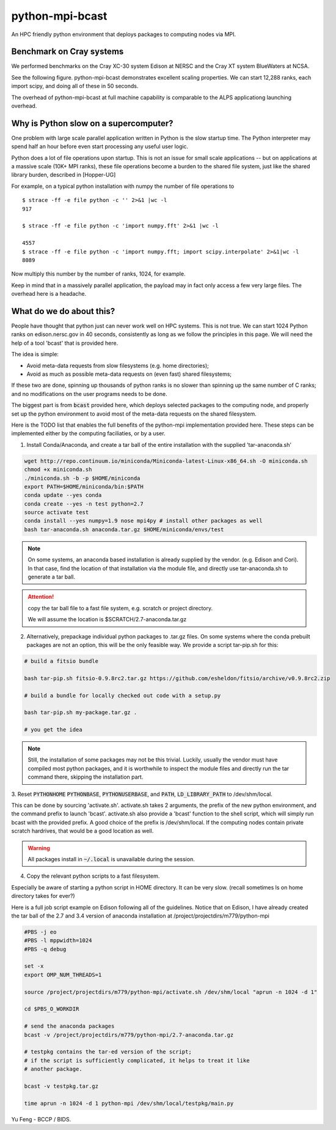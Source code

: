 python-mpi-bcast
================

An HPC friendly python environment that deploys packages to computing nodes via MPI.

.. image:: https://api.travis-ci.org/rainwoodman/python-mpi-bcast.svg
    :alt: Build Status
    :target: https://travis-ci.org/rainwoodman/python-mpi-bcast/

Benchmark on Cray systems
-------------------------

We performed benchmarks on the Cray XC-30 system Edison at NERSC and the Cray XT system BlueWaters
at NCSA.

See the following figure. python-mpi-bcast demonstrates excellent scaling properties.
We can start 12,288 ranks, each import scipy, and doing all of these in 50 seconds. 

The overhead of python-mpi-bcast at full machine capability is comparable to the ALPS applicationg launching
overhead.

.. image:: https://raw.githubusercontent.com/rainwoodman/python-mpi-bcast/master/cray-xc30/cray-xc30-startup-time.png
    :width: 40%

.. image:: https://raw.githubusercontent.com/rainwoodman/python-mpi-bcast/master/cray-xt/cray-xt-startup-time.png
    :width: 40%

Why is Python slow on a supercomputer?
---------------------------------------

One problem with large scale parallel application written in Python is the slow startup time. 
The Python interpreter may spend half an hour before even start processing any useful user logic.

Python does a lot of file operations upon startup.
This is not an issue for small scale applications -- but on
applications at a massive scale (10K+ MPI ranks), these file
operations become a burden to the shared file system, just like the
shared library burden, described in [Hopper-UG]

For example, on a typical python installation with numpy the number of
file operations to  ::

   $ strace -ff -e file python -c '' 2>&1 |wc -l
   917

   $ strace -ff -e file python -c 'import numpy.fft' 2>&1 |wc -l

   4557
   $ strace -ff -e file python -c 'import numpy.fft; import scipy.interpolate' 2>&1|wc -l
   8089

Now multiply this number by the number of ranks, 1024, for example.

Keep in mind that in a massively parallel application, the payload may
in fact only access a few very large files. The overhead here is a
headache.

What do we do about this?
-------------------------

People have thought that python just can never work well on HPC systems.
This is not true. 
We can start 1024 Python ranks on edison.nersc.gov in 40 seconds, consistently as long as we
follow the principles in this page. We will need the help of a tool 'bcast' that is provided here.

The idea is simple: 

- Avoid meta-data requests from slow filesystems (e.g. home directories);
- Avoid as much as possible meta-data requests on (even fast) shared filesystems;

If these two are done, spinning up thousands of python ranks is no slower than
spinning up the same number of C ranks; and no modifications on the user programs
needs to be done.

The biggest part is from :code:`bcast` provided here, which deploys selected packages 
to the computing node, and properly set up the python environment to avoid
most of the meta-data requests on the shared filesystem.


Here is the TODO list that enables the full benefits of the
python-mpi implementation provided here. These steps can be implemented 
either by the computing faciliaties, or by a user.

1. Install Conda/Anaconda, and create a tar ball of the entire installation with
   the supplied 'tar-anaconda.sh'

.. code:: bash

    wget http://repo.continuum.io/miniconda/Miniconda-latest-Linux-x86_64.sh -O miniconda.sh
    chmod +x miniconda.sh
    ./miniconda.sh -b -p $HOME/miniconda
    export PATH=$HOME/miniconda/bin:$PATH
    conda update --yes conda
    conda create --yes -n test python=2.7
    source activate test
    conda install --yes numpy=1.9 nose mpi4py # install other packages as well
    bash tar-anaconda.sh anaconda.tar.gz $HOME/miniconda/envs/test

.. note::
    
    On some systems, an anaconda based installation is already supplied by the vendor.
    (e.g. Edison and Cori). In that case, find the location of that installation
    via the module file, and directly use tar-anaconda.sh to generate a tar ball.

.. attention::

    copy the tar ball file to a fast file system, e.g. scratch or project directory.

    We will assume the location is $SCRATCH/2.7-anaconda.tar.gz

2. Alternatively, prepackage individual python packages to .tar.gz files. On some systems
   where the conda prebuilt packages are not an option, this will be the only feasible way. 
   We provide a script tar-pip.sh for this:

.. code:: bash
    
    # build a fitsio bundle

    bash tar-pip.sh fitsio-0.9.8rc2.tar.gz https://github.com/esheldon/fitsio/archive/v0.9.8rc2.zip

    # build a bundle for locally checked out code with a setup.py

    bash tar-pip.sh my-package.tar.gz .

    # you get the idea

.. note::

    Still, the installation of some packages may not be this trivial.
    Luckily, usually the vendor must have compiled most python packages, and it is worthwhile
    to inspect the module files and directly run the tar command there, skipping the installation
    part.

3. Reset :code:`PYTHONHOME` :code:`PYTHONBASE`, :code:`PYTHONUSERBASE`, and :code:`PATH`, 
:code:`LD_LIBRARY_PATH` to /dev/shm/local.

This can be done by sourcing 'activate.sh'. activate.sh takes 2 arguments, the prefix of the new python
environment, and the command prefix to launch 'bcast'. activate.sh also provide a 'bcast' function
to the shell script, which will simply run bcast with the provided prefix. A good choice of the prefix
is /dev/shm/local. If the computing nodes contain private scratch hardrives, that would be a good location as well.

.. warning::

    All packages install in :code:`~/.local` is unavailable during the session.

4. Copy the relevant python scripts to a fast filesystem.

Especially be aware of starting a python script in HOME directory. It can be very
slow. (recall sometimes ls on home directory takes for ever?)
   

Here is a full job script example on Edison following all of the guidelines.
Notice that on Edison, I have already created the tar ball of the
2.7 and 3.4 version of anaconda installation at /project/projectdirs/m779/python-mpi

.. code:: bash

    #PBS -j eo
    #PBS -l mppwidth=1024
    #PBS -q debug

    set -x
    export OMP_NUM_THREADS=1

    source /project/projectdirs/m779/python-mpi/activate.sh /dev/shm/local "aprun -n 1024 -d 1"

    cd $PBS_O_WORKDIR

    # send the anaconda packages
    bcast -v /project/projectdirs/m779/python-mpi/2.7-anaconda.tar.gz 

    # testpkg contains the tar-ed version of the script;
    # if the script is sufficiently complicated, it helps to treat it like 
    # another package.

    bcast -v testpkg.tar.gz

    time aprun -n 1024 -d 1 python-mpi /dev/shm/local/testpkg/main.py

Yu Feng - BCCP / BIDS.

